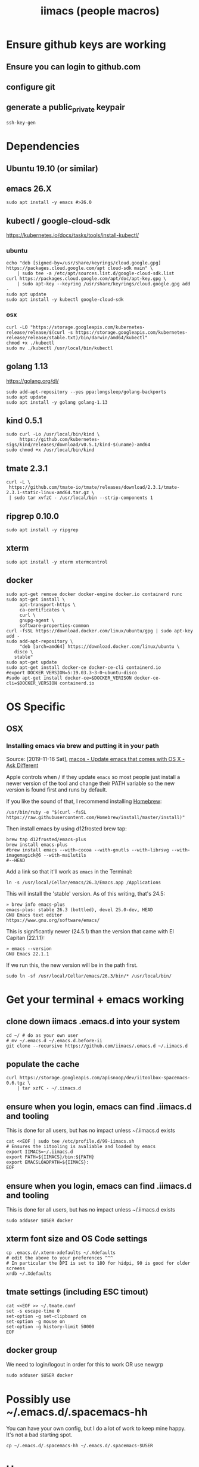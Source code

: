 #+TITLE: iimacs (people macros)
* Ensure github keys are working
** Ensure you can login to github.com
** configure git
** generate a public_private keypair
   #+begin_src shell
     ssh-key-gen
   #+end_src
* Dependencies
  :PROPERTIES:
  :header-args: :noweb yes :tangle yes :comments org :eval never
  :END:
** Ubuntu 19.10 (or similar)
** emacs 26.X
   #+begin_src shell
     sudo apt install -y emacs #>26.0
   #+end_src
** kubectl / google-cloud-sdk

   https://kubernetes.io/docs/tasks/tools/install-kubectl/
*** ubuntu
   #+begin_src shell
     echo "deb [signed-by=/usr/share/keyrings/cloud.google.gpg] https://packages.cloud.google.com/apt cloud-sdk main" \
         | sudo tee -a /etc/apt/sources.list.d/google-cloud-sdk.list
     curl https://packages.cloud.google.com/apt/doc/apt-key.gpg \
         | sudo apt-key --keyring /usr/share/keyrings/cloud.google.gpg add -
     sudo apt update
     sudo apt install -y kubectl google-cloud-sdk
   #+end_src
*** osx
   #+begin_src shell
     curl -LO "https://storage.googleapis.com/kubernetes-release/release/$(curl -s https://storage.googleapis.com/kubernetes-release/release/stable.txt)/bin/darwin/amd64/kubectl"
     chmod +x ./kubectl
     sudo mv ./kubectl /usr/local/bin/kubectl
   #+end_src
** golang 1.13
https://golang.org/dl/
   #+begin_src shell
     sudo add-apt-repository --yes ppa:longsleep/golang-backports
     sudo apt update
     sudo apt install -y golang golang-1.13
   #+end_src
** kind 0.5.1
   #+begin_src shell
     sudo curl -Lo /usr/local/bin/kind \
          https://github.com/kubernetes-sigs/kind/releases/download/v0.5.1/kind-$(uname)-amd64
     sudo chmod +x /usr/local/bin/kind
   #+end_src
** tmate 2.3.1
   #+begin_src shell
  curl -L \
   https://github.com/tmate-io/tmate/releases/download/2.3.1/tmate-2.3.1-static-linux-amd64.tar.gz \
   | sudo tar xvfzC - /usr/local/bin --strip-components 1
   #+end_src
** ripgrep 0.10.0
   #+begin_src shell
     sudo apt install -y ripgrep
   #+end_src
** xterm
   #+begin_src shell
     sudo apt install -y xterm xtermcontrol
   #+end_src
** docker
   #+begin_src tmate :shell :tangle docker.sh
     sudo apt-get remove docker docker-engine docker.io containerd runc
     sudo apt-get install \
          apt-transport-https \
          ca-certificates \
          curl \
          gnupg-agent \
          software-properties-common
     curl -fsSL https://download.docker.com/linux/ubuntu/gpg | sudo apt-key add -
     sudo add-apt-repository \
          "deb [arch=amd64] https://download.docker.com/linux/ubuntu \
        disco \
        stable"
     sudo apt-get update
     sudo apt-get install docker-ce docker-ce-cli containerd.io
     #export DOCKER_VERSION=5:19.03.3~3-0~ubuntu-disco
     #sudo apt-get install docker-ce=$DOCKER_VERISON docker-ce-cli=$DOCKER_VERSION containerd.io
   #+end_src

   #+RESULTS:

* OS Specific
** OSX
*** Installing emacs via brew and putting it in your path

   Source: [2019-11-16 Sat], [[https://apple.stackexchange.com/questions/229669/update-emacs-that-comes-with-os-x][macos - Update emacs that comes with OS X - Ask Different]]

   Apple controls when / if they update =emacs= so most people just install a newer version of the tool and change their PATH variable so the new version is found first and runs by default.

   If you like the sound of that, I recommend installing [[http://brew.sh/][Homebrew]]:

   #+BEGIN_SRC shell
     /usr/bin/ruby -e "$(curl -fsSL https://raw.githubusercontent.com/Homebrew/install/master/install)"
   #+END_SRC

   Then install emacs by using d12frosted brew tap:

   #+BEGIN_SRC shell
     brew tap d12frosted/emacs-plus
     brew install emacs-plus
     #brew install emacs --with-cocoa --with-gnutls --with-librsvg --with-imagemagick@6 --with-mailutils
     #--HEAD
   #+END_SRC

   Add a link so that it'll work as =emacs= in the Terminal:

   #+BEGIN_SRC shell
     ln -s /usr/local/Cellar/emacs/26.3/Emacs.app /Applications
   #+END_SRC

   This will install the 'stable' version. As of this writing, that's 24.5:

   #+BEGIN_SRC shell
       » brew info emacs-plus
       emacs-plus: stable 26.3 (bottled), devel 25.0-dev, HEAD
       GNU Emacs text editor
       https://www.gnu.org/software/emacs/
   #+END_SRC

   This is significantly newer (24.5.1) than the version that came with El Capitan (22.1.1):

   #+BEGIN_SRC shell
       » emacs --version
       GNU Emacs 22.1.1
   #+END_SRC
  If we run this, the new version will be in the path first.

   #+begin_src shell
  sudo ln -sf /usr/local/Cellar/emacs/26.3/bin/* /usr/local/bin/
   #+end_src

* Get your terminal + emacs working
  :PROPERTIES:
  :header-args: :noweb yes :tangle yes :comments org
  :END:
** clone down iimacs .emacs.d into your system
  #+name: git clone --recursive ~/.emacs.d
  #+begin_src shell
  cd ~/ # do as your own user
  # mv ~/.emacs.d ~/.emacs.d.before-ii
  git clone --recursive https://github.com/iimacs/.emacs.d ~/.iimacs.d
  #+end_src
** populate the cache
   #+begin_src shell
     curl https://storage.googleapis.com/apisnoop/dev/iitoolbox-spacemacs-0.6.tgz \
         | tar xzfC - ~/.iimacs.d
   #+end_src
** ensure when you login, emacs can find .iimacs.d and tooling
This is done for all users, but has no impact unless ~/.iimacs.d exists
   #+begin_src shell
   cat <<EOF | sudo tee /etc/profile.d/99-iimacs.sh
   # Ensures the iitooling is avaliable and loaded by emacs
   export IIMACS=~/.iimacs.d
   export PATH=${IIMACS}/bin:${PATH}
   export EMACSLOADPATH=${IIMACS}:
   EOF
   #+end_src
** ensure when you login, emacs can find .iimacs.d and tooling
This is done for all users, but has no impact unless ~/.iimacs.d exists
   #+begin_src shell
   sudo adduser $USER docker
   #+end_src
** xterm font size and OS Code settings
  #+name: set xterm settings
  #+begin_src shell
  cp .emacs.d/.xterm-xdefaults ~/.Xdefaults
  # edit the above to your preferences ^^^
  # In particular the DPI is set to 180 for hidpi, 90 is good for older screens
  xrdb ~/.Xdefaults
  #+end_src
** tmate settings (including ESC timout)
  #+name: set tmux settings
  #+begin_src shell :results silent
    cat <<EOF >> ~/.tmate.conf
    set -s escape-time 0
    set-option -g set-clipboard on
    set-option -g mouse on
    set-option -g history-limit 50000
    EOF
  #+end_src

** docker group
  We need to login/logout in order for this to work OR use newgrp
  #+name: add user to docker group
  #+begin_src shell :results silent
    sudo adduser $USER docker
  #+end_src

* Possibly use ~/.emacs.d/.spacemacs-hh
You can have your own config, but I do a lot of work to keep mine happy.
It's not a bad starting spot.
  #+name: .spacemacs-$USER
  #+begin_src shell
    cp ~/.emacs.d/.spacemacs-hh ~/.emacs.d/.spacemacs-$USER
  #+end_src

* Usage
  #+begin_src shell
    iimacs ~/path/to/orgfile
  #+end_src
** run xterm
   #+name: apisnoop.sh
   #+begin_src shell :tangle no
     #!/bin/bash
     #/usr/local/bin/apisnoop.sh
     xterm -T $USER@sharing.io -e \
         ssh -tA $USER@sharing.io bash -l \
         '~/ii/org/start_osc52_session.sh'  '~/ii/apisnoop/' &
   #+end_src

   #+name: conformance-testing.sh
     #+begin_src shell :tangle no
     #/usr/local/bin/conformance-testing.sh
     #!/bin/bash
     xterm -T hh@sharing.io/conformance-testing -e \
           ssh -tA $USER@sharing.io bash -l \
           '~/ii/org/start_osc52_session.sh'  '~/ii/conformance-testing/' &
   #+end_src
